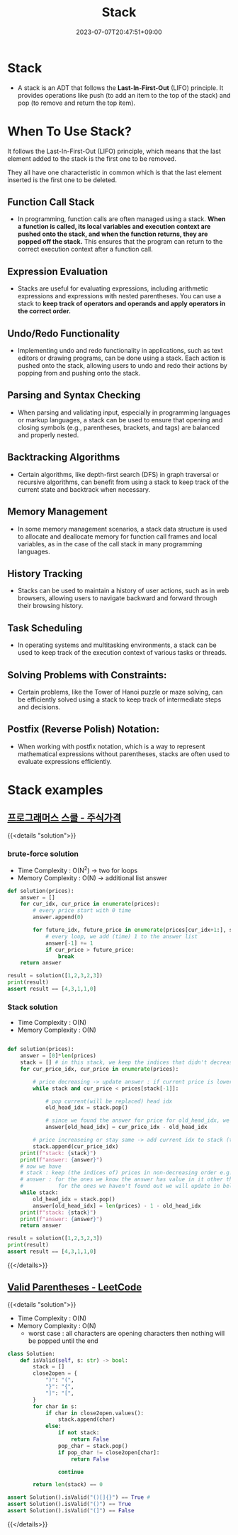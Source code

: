 #+TITLE: Stack
#+DATE: 2023-07-07T20:47:51+09:00
#+PUBLISHDATE: 2023-07-07T20:47:51+09:00
#+DESCRIPTION: Short description

* Stack
- A stack is an ADT that follows the *Last-In-First-Out* (LIFO)
  principle. It provides operations like push (to add an item to
  the top of the stack) and pop (to remove and return the top
  item).

[[file:/img/posts/stack-vis.png]]

* When To Use Stack?
It follows the Last-In-First-Out (LIFO) principle, which means that the last element added to the stack is the first one to be removed.

They all have one characteristic in common which is that the last element inserted is the first one to be deleted.

** Function Call Stack
- In programming, function calls are often managed using a stack. *When a function is called, its local variables and execution context are pushed onto the stack, and when the function returns, they are popped off the stack.* This ensures that the program can return to the correct execution context after a function call.

** Expression Evaluation
- Stacks are useful for evaluating expressions, including arithmetic expressions and expressions with nested parentheses. You can use a stack to *keep track of operators and operands and apply operators in the correct order.*

** Undo/Redo Functionality
- Implementing undo and redo functionality in applications, such as text editors or drawing programs, can be done using a stack. Each action is pushed onto the stack, allowing users to undo and redo their actions by popping from and pushing onto the stack.
** Parsing and Syntax Checking
- When parsing and validating input, especially in programming
  languages or markup languages, a stack can be used to ensure that
  opening and closing symbols (e.g., parentheses, brackets, and tags)
  are balanced and properly nested.
** Backtracking Algorithms
- Certain algorithms, like depth-first search (DFS) in graph traversal
  or recursive algorithms, can benefit from using a stack to keep
  track of the current state and backtrack when necessary.
** Memory Management
- In some memory management scenarios, a stack data structure is used
  to allocate and deallocate memory for function call frames and local
  variables, as in the case of the call stack in many programming
  languages.
** History Tracking
- Stacks can be used to maintain a history of user actions, such as in
  web browsers, allowing users to navigate backward and forward
  through their browsing history.
** Task Scheduling
- In operating systems and multitasking environments, a stack can be
  used to keep track of the execution context of various tasks or
  threads.
** Solving Problems with Constraints:
- Certain problems, like the Tower of Hanoi puzzle or maze solving,
  can be efficiently solved using a stack to keep track of
  intermediate steps and decisions.
** Postfix (Reverse Polish) Notation:
- When working with postfix notation, which is a way to represent
  mathematical expressions without parentheses, stacks are often used
  to evaluate expressions efficiently.

* Stack examples
** [[https://school.programmers.co.kr/learn/courses/30/lessons/42584?language=python3][프로그래머스 스쿨 - 주식가격]]
{{<details  "solution">}}
*** brute-force solution

- Time Complexity : O(N^2) -> two for loops
- Memory Complexity : O(N) -> additional list answer

#+begin_src python :results output
def solution(prices):
    answer = []
    for cur_idx, cur_price in enumerate(prices):
        # every price start with 0 time
        answer.append(0)

        for future_idx, future_price in enumerate(prices[cur_idx+1:], start=cur_idx+1):
            # every loop, we add (time) 1 to the answer list
            answer[-1] += 1
            if cur_price > future_price:
                break
    return answer

result = solution([1,2,3,2,3])
print(result)
assert result == [4,3,1,1,0]
#+end_src
*** Stack solution
- Time Complexity : O(N)
- Memory Complexity : O(N)
#+begin_src python

def solution(prices):
    answer = [0]*len(prices)
    stack = [] # in this stack, we keep the indices that didn't decrease from it's index to the end of the pirces list
    for cur_price_idx, cur_price in enumerate(prices):

        # price decreasing -> update answer : if current price is lower than last price (prices[stack[-1]])
        while stack and cur_price < prices[stack[-1]]:

            # pop current(will be replaced) head idx
            old_head_idx = stack.pop()

            # since we found the answer for price for old_head_idx, we set value for that index
            answer[old_head_idx] = cur_price_idx - old_head_idx

        # price increaseing or stay same -> add current idx to stack (this stack )
        stack.append(cur_price_idx)
    print(f"stack: {stack}")
    print(f"answer: {answer}")
    # now we have
    # stack : keep (the indices of) prices in non-decreasing order e.g. [1 2 2 3]
    # answer : for the ones we know the answer has value in it other than zeros,
    #           for the ones we haven't found out we will update in below while loop
    while stack:
        old_head_idx = stack.pop()
        answer[old_head_idx] = len(prices) - 1 - old_head_idx
    print(f"stack: {stack}")
    print(f"answer: {answer}")
    return answer

result = solution([1,2,3,2,3])
print(result)
assert result == [4,3,1,1,0]
#+end_src

#+RESULTS:

{{</details>}}

** [[https://leetcode.com/problems/valid-parentheses/description/?envType=study-plan-v2&envId=top-interview-150][Valid Parentheses - LeetCode]]
{{<details  "solution">}}

- Time Complexity : O(N)
- Memory Complexity : O(N)
  - worst case : all characters are opening characters then nothing will be popped until the end
#+begin_src python :results output
class Solution:
    def isValid(self, s: str) -> bool:
        stack = []
        close2open = {
            ")": "(",
            "}": "{",
            "]": "[",
        }
        for char in s:
            if char in close2open.values():
                stack.append(char)
            else:
                if not stack:
                    return False
                pop_char = stack.pop()
                if pop_char != close2open[char]:
                    return False

                continue

        return len(stack) == 0

assert Solution().isValid("()[]{}") == True #
assert Solution().isValid("()") == True
assert Solution().isValid("(]") == False
#+end_src

{{</details>}}

